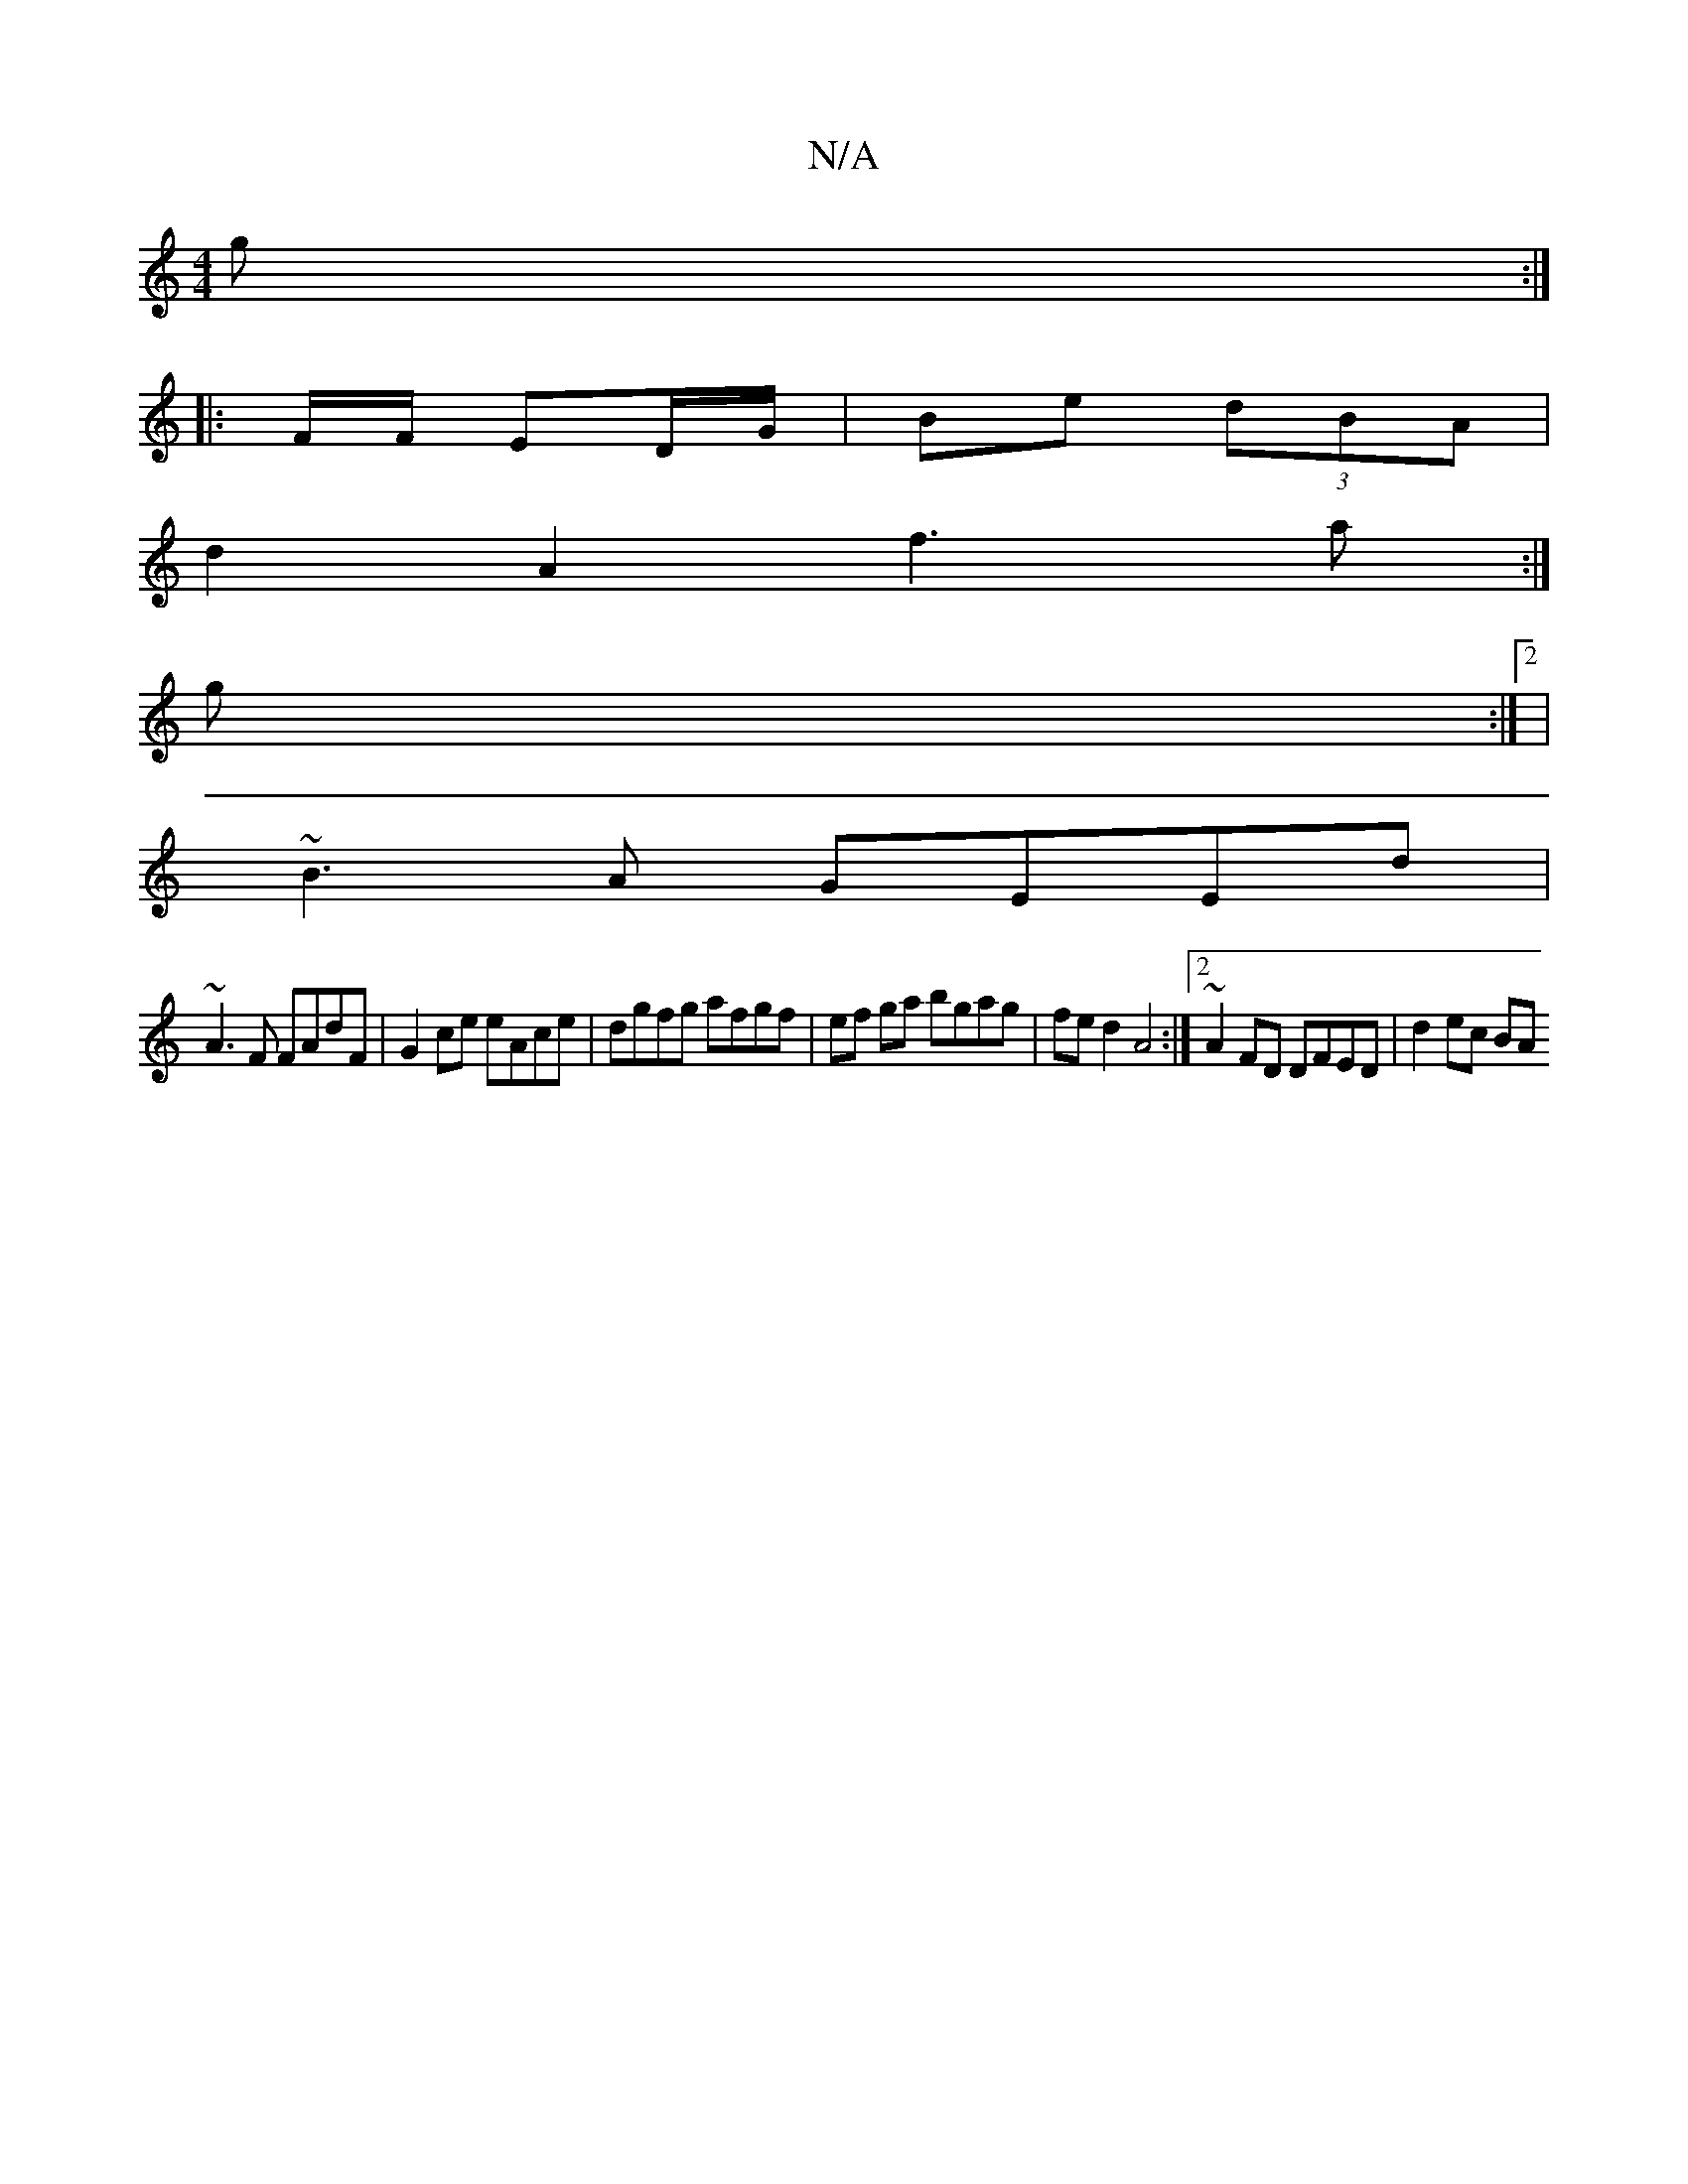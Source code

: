 X:1
T:N/A
M:4/4
R:N/A
K:Cmajor
2 g :|
|: F/F/ ED/G/ | Be (3dBA |
d: A2 B2 GA | FA cB AF | GA BA FA | (3BEG AG FGAB|defg edce|
d2A2 f3a:|
g :|2|
~B3A GEEd|
~A3F FAdF|G2ce eAce|dgfg afgf|ef ga bgag | fed2 A4 :|[2 ~A2FD DFED|d2 ec BA 